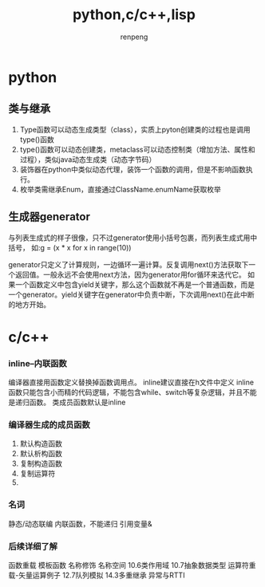 #+TITLE: python,c/c++,lisp
#+AUTHOR: renpeng

* python
** 类与继承
   1. Type函数可以动态生成类型（class），实质上pyton创建类的过程也是调用type()函数
   2. type()函数可以动态创建类，metaclass可以动态控制类（增加方法、属性和过程），类似java动态生成类（动态字节码）
   3. 装饰器在python中类似动态代理，装饰一个函数的调用，但是不影响函数执行。
   4. 枚举类需继承Enum，直接通过ClassName.enumName获取枚举

** 生成器generator
   与列表生成式的样子很像，只不过generator使用小括号包裹，而列表生成式用中括号，
   如:g = (x * x for x in range(10))

   generator只定义了计算规则，一边循环一遍计算。反复调用next()方法获取下一个返回值。一般永远不会使用next方法，因为generator用for循环来迭代它。
   如果一个函数定义中包含yield关键字，那么这个函数就不再是一个普通函数，而是一个generator。yield关键字在generator中负责中断，下次调用next()在此中断的地方开始。

* c/c++
*** inline--内联函数
编译器直接用函数定义替换掉函数调用点。
inline建议直接在h文件中定义
inline函数只能包含小而精的代码逻辑，不能包含while、switch等复杂逻辑，并且不能是递归函数。
类成员函数默认是inline
*** 编译器生成的成员函数
1. 默认构造函数
2. 默认析构函数
3. 复制构造函数
4. 复制运算符
5.
*** 名词
静态/动态联编
内联函数，不能递归
引用变量&

*** 后续详细了解
函数重载
模板函数
名称修饰
名称空间
10.6类作用域
10.7抽象数据类型
运算符重载-矢量运算例子
12.7队列模拟
14.3多重继承
异常与RTTI
